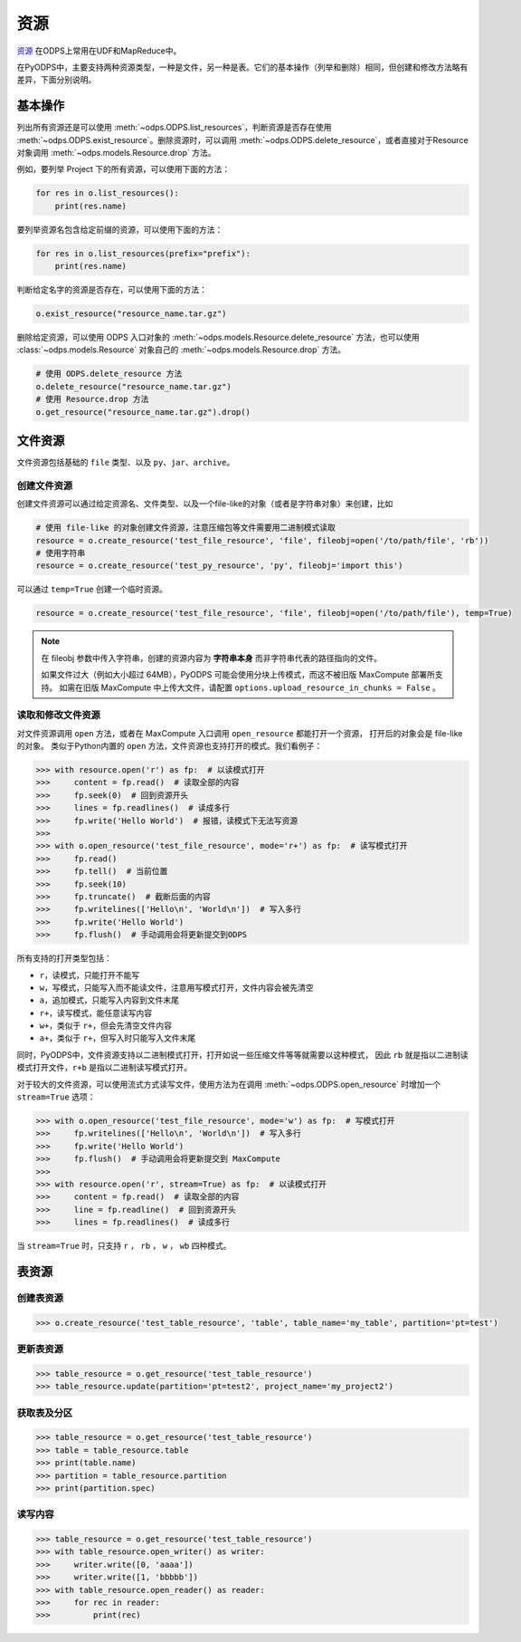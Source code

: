 .. _resource:

资源
=======

`资源 <https://help.aliyun.com/document_detail/27822.html>`_ 在ODPS上常用在UDF和MapReduce中。

在PyODPS中，主要支持两种资源类型，一种是文件，另一种是表。它们的基本操作（列举和删除）相同，但创建和修改方法略有差异，下面分别说明。

基本操作
-------

列出所有资源还是可以使用 :meth:`~odps.ODPS.list_resources`，判断资源是否存在使用 :meth:`~odps.ODPS.exist_resource`。\
删除资源时，可以调用 :meth:`~odps.ODPS.delete_resource`，或者直接对于Resource对象调用 :meth:`~odps.models.Resource.drop` 方法。

例如，要列举 Project 下的所有资源，可以使用下面的方法：

.. code-block:: python

    for res in o.list_resources():
        print(res.name)

要列举资源名包含给定前缀的资源，可以使用下面的方法：

.. code-block:: python

    for res in o.list_resources(prefix="prefix"):
        print(res.name)

判断给定名字的资源是否存在，可以使用下面的方法：

.. code-block:: python

    o.exist_resource("resource_name.tar.gz")

删除给定资源，可以使用 ODPS 入口对象的 :meth:`~odps.models.Resource.delete_resource` 方法，也可以使用
:class:`~odps.models.Resource` 对象自己的 :meth:`~odps.models.Resource.drop` 方法。

.. code-block:: python

    # 使用 ODPS.delete_resource 方法
    o.delete_resource("resource_name.tar.gz")
    # 使用 Resource.drop 方法
    o.get_resource("resource_name.tar.gz").drop()

文件资源
---------

文件资源包括基础的 ``file`` 类型、以及 ``py``、``jar``、``archive``。

创建文件资源
~~~~~~~~~~~~~~~

创建文件资源可以通过给定资源名、文件类型、以及一个file-like的对象（或者是字符串对象）来创建，比如

.. code-block:: python

   # 使用 file-like 的对象创建文件资源，注意压缩包等文件需要用二进制模式读取
   resource = o.create_resource('test_file_resource', 'file', fileobj=open('/to/path/file', 'rb'))
   # 使用字符串
   resource = o.create_resource('test_py_resource', 'py', fileobj='import this')


可以通过 ``temp=True`` 创建一个临时资源。

.. code-block:: python

   resource = o.create_resource('test_file_resource', 'file', fileobj=open('/to/path/file'), temp=True)

.. note::

    在 fileobj 参数中传入字符串，创建的资源内容为 **字符串本身** 而非字符串代表的路径指向的文件。

    如果文件过大（例如大小超过 64MB），PyODPS 可能会使用分块上传模式，而这不被旧版 MaxCompute 部署所支持。
    如需在旧版 MaxCompute 中上传大文件，请配置 ``options.upload_resource_in_chunks = False`` 。

读取和修改文件资源
~~~~~~~~~~~~~~
对文件资源调用 ``open`` 方法，或者在 MaxCompute 入口调用 ``open_resource`` 都能打开一个资源，
打开后的对象会是 file-like 的对象。
类似于Python内置的 ``open`` 方法，文件资源也支持打开的模式。我们看例子：

.. code-block:: python

   >>> with resource.open('r') as fp:  # 以读模式打开
   >>>     content = fp.read()  # 读取全部的内容
   >>>     fp.seek(0)  # 回到资源开头
   >>>     lines = fp.readlines()  # 读成多行
   >>>     fp.write('Hello World')  # 报错，读模式下无法写资源
   >>>
   >>> with o.open_resource('test_file_resource', mode='r+') as fp:  # 读写模式打开
   >>>     fp.read()
   >>>     fp.tell()  # 当前位置
   >>>     fp.seek(10)
   >>>     fp.truncate()  # 截断后面的内容
   >>>     fp.writelines(['Hello\n', 'World\n'])  # 写入多行
   >>>     fp.write('Hello World')
   >>>     fp.flush()  # 手动调用会将更新提交到ODPS

所有支持的打开类型包括：

* ``r``，读模式，只能打开不能写
* ``w``，写模式，只能写入而不能读文件，注意用写模式打开，文件内容会被先清空
* ``a``，追加模式，只能写入内容到文件末尾
* ``r+``，读写模式，能任意读写内容
* ``w+``，类似于 ``r+``，但会先清空文件内容
* ``a+``，类似于 ``r+``，但写入时只能写入文件末尾

同时，PyODPS中，文件资源支持以二进制模式打开，打开如说一些压缩文件等等就需要以这种模式，
因此 ``rb`` 就是指以二进制读模式打开文件，``r+b`` 是指以二进制读写模式打开。

对于较大的文件资源，可以使用流式方式读写文件，使用方法为在调用 :meth:`~odps.ODPS.open_resource` 时增加一个
``stream=True`` 选项：

.. code-block:: python

   >>> with o.open_resource('test_file_resource', mode='w') as fp:  # 写模式打开
   >>>     fp.writelines(['Hello\n', 'World\n'])  # 写入多行
   >>>     fp.write('Hello World')
   >>>     fp.flush()  # 手动调用会将更新提交到 MaxCompute
   >>>
   >>> with resource.open('r', stream=True) as fp:  # 以读模式打开
   >>>     content = fp.read()  # 读取全部的内容
   >>>     line = fp.readline()  # 回到资源开头
   >>>     lines = fp.readlines()  # 读成多行

当 ``stream=True`` 时，只支持 ``r`` ， ``rb`` ， ``w`` ， ``wb`` 四种模式。

表资源
-------

创建表资源
~~~~~~~~~~~~

.. code-block:: python

   >>> o.create_resource('test_table_resource', 'table', table_name='my_table', partition='pt=test')

更新表资源
~~~~~~~~~~~

.. code-block:: python

   >>> table_resource = o.get_resource('test_table_resource')
   >>> table_resource.update(partition='pt=test2', project_name='my_project2')

获取表及分区
~~~~~~~~~~~~~

.. code-block:: python

   >>> table_resource = o.get_resource('test_table_resource')
   >>> table = table_resource.table
   >>> print(table.name)
   >>> partition = table_resource.partition
   >>> print(partition.spec)

读写内容
~~~~~~~~

.. code-block:: python

   >>> table_resource = o.get_resource('test_table_resource')
   >>> with table_resource.open_writer() as writer:
   >>>     writer.write([0, 'aaaa'])
   >>>     writer.write([1, 'bbbbb'])
   >>> with table_resource.open_reader() as reader:
   >>>     for rec in reader:
   >>>         print(rec)

